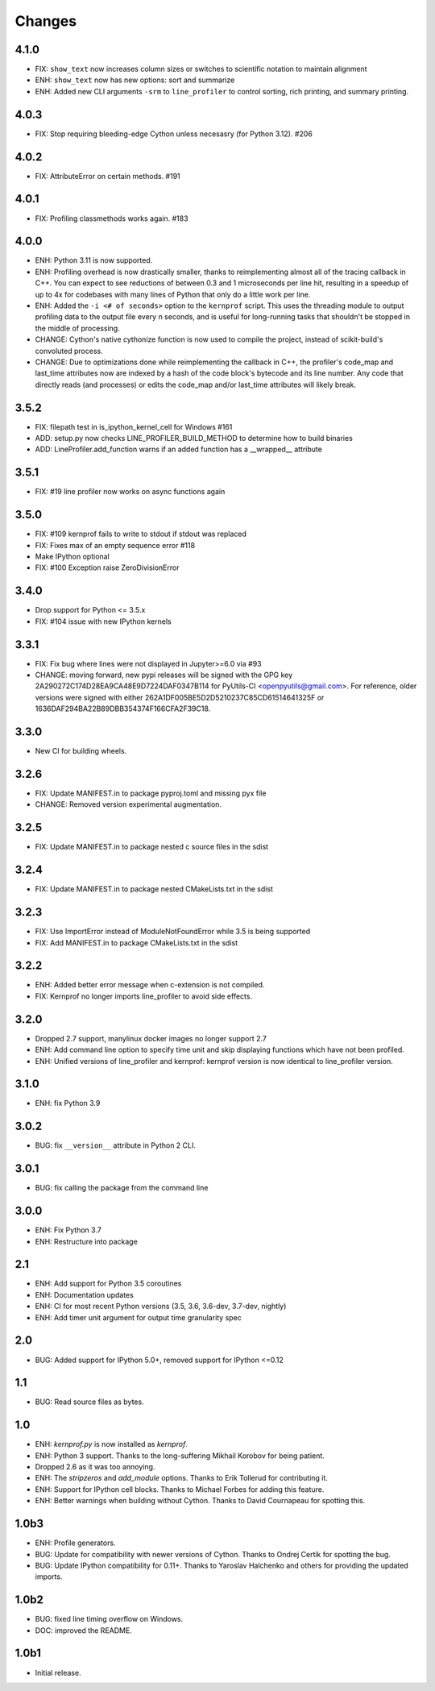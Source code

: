 Changes
=======

4.1.0
~~~~
* FIX: ``show_text`` now increases column sizes or switches to scientific notation to maintain alignment
* ENH: ``show_text`` now has new options: sort and summarize
* ENH: Added new CLI arguments ``-srm`` to ``line_profiler`` to control sorting, rich printing, and summary printing.

4.0.3
~~~~
* FIX: Stop requiring bleeding-edge Cython unless necesasry (for Python 3.12).  #206

4.0.2
~~~~~
* FIX: AttributeError on certain methods. #191

4.0.1
~~~~~
* FIX: Profiling classmethods works again. #183

4.0.0
~~~~~
* ENH: Python 3.11 is now supported.
* ENH: Profiling overhead is now drastically smaller, thanks to reimplementing almost all of the tracing callback in C++. You can expect to see reductions of between 0.3 and 1 microseconds per line hit, resulting in a speedup of up to 4x for codebases with many lines of Python that only do a little work per line.
* ENH: Added the ``-i <# of seconds>`` option to the ``kernprof`` script. This uses the threading module to output profiling data to the output file every n seconds, and is useful for long-running tasks that shouldn't be stopped in the middle of processing.
* CHANGE: Cython's native cythonize function is now used to compile the project, instead of scikit-build's convoluted process.
* CHANGE: Due to optimizations done while reimplementing the callback in C++, the profiler's code_map and last_time attributes now are indexed by a hash of the code block's bytecode and its line number. Any code that directly reads (and processes) or edits the code_map and/or last_time attributes will likely break.

3.5.2
~~~~~
* FIX: filepath test in is_ipython_kernel_cell for Windows #161
* ADD: setup.py now checks LINE_PROFILER_BUILD_METHOD to determine how to build binaries
* ADD: LineProfiler.add_function warns if an added function has a __wrapped__ attribute

3.5.1
~~~~~
* FIX: #19 line profiler now works on async functions again

3.5.0
~~~~~
* FIX: #109 kernprof fails to write to stdout if stdout was replaced
* FIX: Fixes max of an empty sequence error #118
* Make IPython optional
* FIX: #100 Exception raise ZeroDivisionError

3.4.0
~~~~~
* Drop support for Python <= 3.5.x
* FIX: #104 issue with new IPython kernels

3.3.1
~~~~~
* FIX: Fix bug where lines were not displayed in Jupyter>=6.0 via #93
* CHANGE: moving forward, new pypi releases will be signed with the GPG key 2A290272C174D28EA9CA48E9D7224DAF0347B114 for PyUtils-CI <openpyutils@gmail.com>. For reference, older versions were signed with either 262A1DF005BE5D2D5210237C85CD61514641325F or 1636DAF294BA22B89DBB354374F166CFA2F39C18.

3.3.0
~~~~~
* New CI for building wheels.

3.2.6
~~~~~
* FIX: Update MANIFEST.in to package pyproj.toml and missing pyx file
* CHANGE: Removed version experimental augmentation.

3.2.5
~~~~~
* FIX: Update MANIFEST.in to package nested c source files in the sdist

3.2.4
~~~~~
* FIX: Update MANIFEST.in to package nested CMakeLists.txt in the sdist

3.2.3
~~~~~
* FIX: Use ImportError instead of ModuleNotFoundError while 3.5 is being supported
* FIX: Add MANIFEST.in to package CMakeLists.txt in the sdist

3.2.2
~~~~~
* ENH: Added better error message when c-extension is not compiled.
* FIX: Kernprof no longer imports line_profiler to avoid side effects.

3.2.0
~~~~~
* Dropped 2.7 support, manylinux docker images no longer support 2.7
* ENH: Add command line option to specify time unit and skip displaying
  functions which have not been profiled.
* ENH: Unified versions of line_profiler and kernprof: kernprof version is now
  identical to line_profiler version.

3.1.0
~~~~~
* ENH: fix Python 3.9

3.0.2
~~~~~
* BUG: fix ``__version__`` attribute in Python 2 CLI.

3.0.1
~~~~~
* BUG: fix calling the package from the command line

3.0.0
~~~~~
* ENH: Fix Python 3.7
* ENH: Restructure into package

2.1
~~~
* ENH: Add support for Python 3.5 coroutines
* ENH: Documentation updates
* ENH: CI for most recent Python versions (3.5, 3.6, 3.6-dev, 3.7-dev, nightly)
* ENH: Add timer unit argument for output time granularity spec

2.0
~~~
* BUG: Added support for IPython 5.0+, removed support for IPython <=0.12

1.1
~~~
* BUG: Read source files as bytes.

1.0
~~~
* ENH: `kernprof.py` is now installed as `kernprof`.
* ENH: Python 3 support. Thanks to the long-suffering Mikhail Korobov for being
  patient.
* Dropped 2.6 as it was too annoying.
* ENH: The `stripzeros` and `add_module` options. Thanks to Erik Tollerud for
  contributing it.
* ENH: Support for IPython cell blocks. Thanks to Michael Forbes for adding
  this feature.
* ENH: Better warnings when building without Cython. Thanks to David Cournapeau
  for spotting this.

1.0b3
~~~~~

* ENH: Profile generators.
* BUG: Update for compatibility with newer versions of Cython. Thanks to Ondrej
  Certik for spotting the bug.
* BUG: Update IPython compatibility for 0.11+. Thanks to Yaroslav Halchenko and
  others for providing the updated imports.

1.0b2
~~~~~

* BUG: fixed line timing overflow on Windows.
* DOC: improved the README.

1.0b1
~~~~~

* Initial release.
